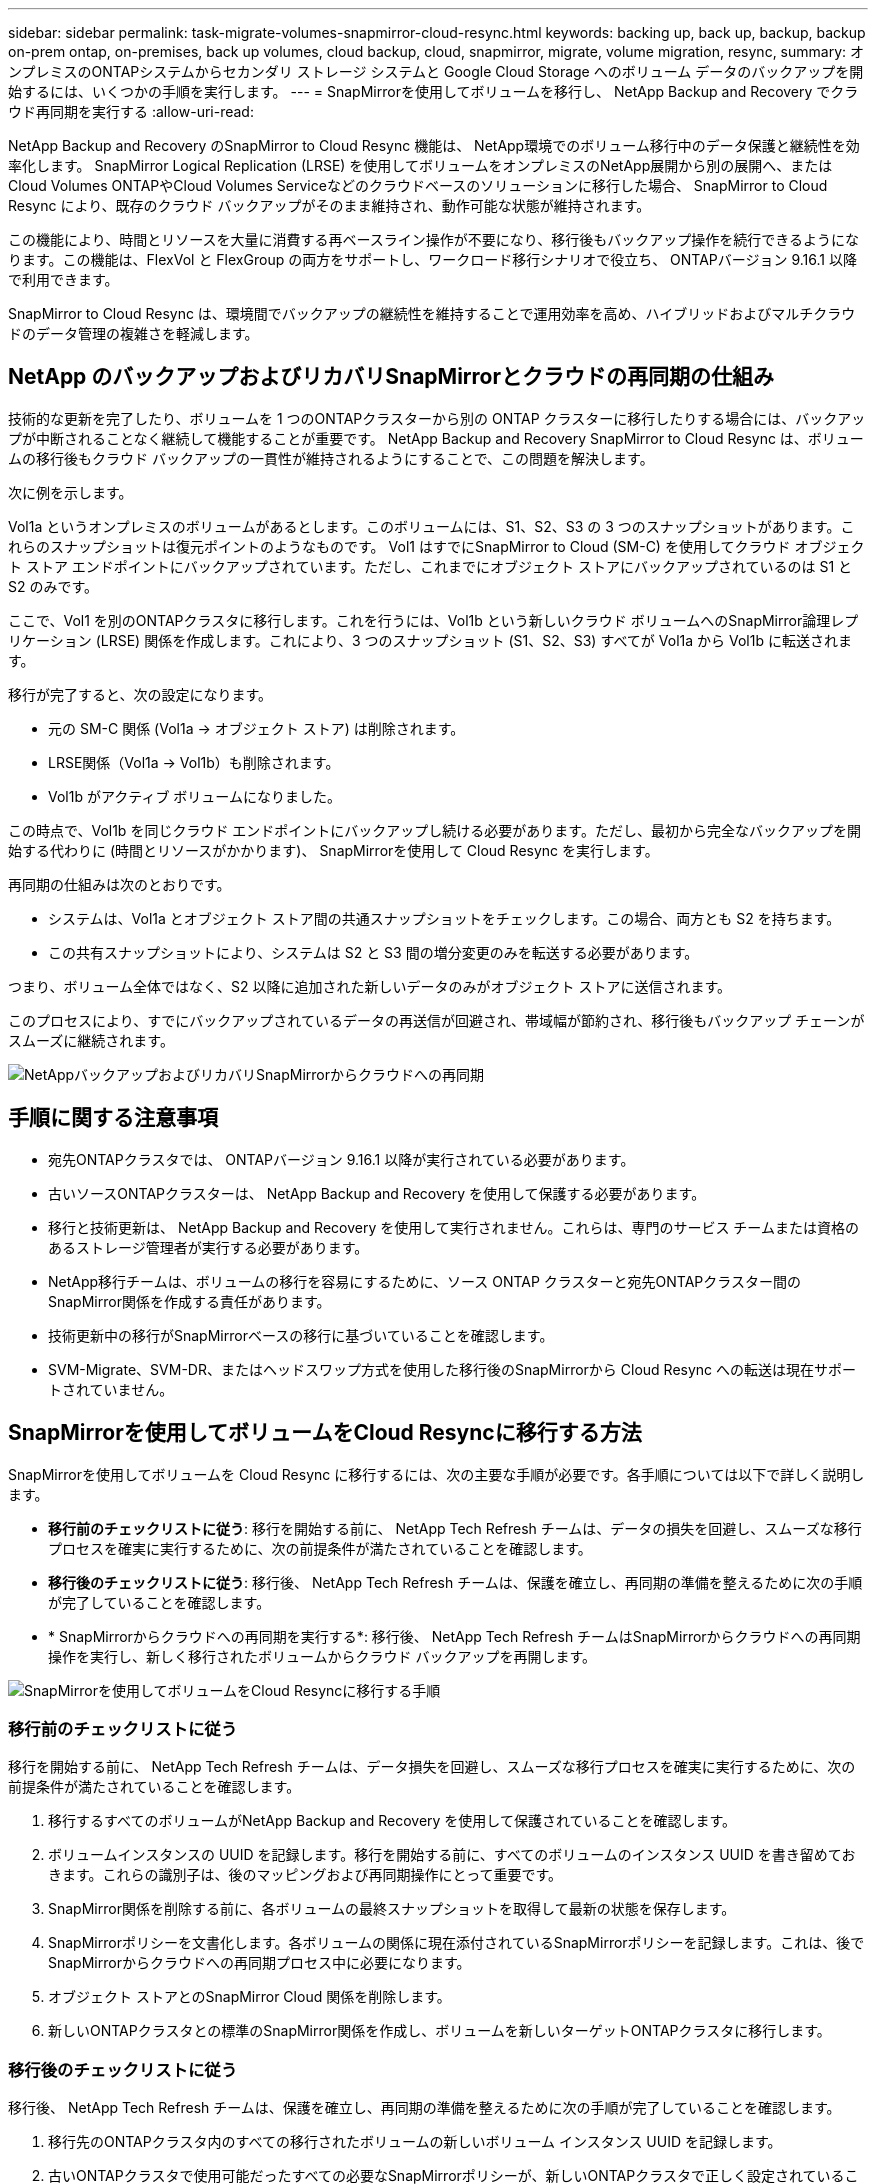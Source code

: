 ---
sidebar: sidebar 
permalink: task-migrate-volumes-snapmirror-cloud-resync.html 
keywords: backing up, back up, backup, backup on-prem ontap, on-premises, back up volumes, cloud backup, cloud, snapmirror, migrate, volume migration, resync, 
summary: オンプレミスのONTAPシステムからセカンダリ ストレージ システムと Google Cloud Storage へのボリューム データのバックアップを開始するには、いくつかの手順を実行します。 
---
= SnapMirrorを使用してボリュームを移行し、 NetApp Backup and Recovery でクラウド再同期を実行する
:allow-uri-read: 


[role="lead"]
NetApp Backup and Recovery のSnapMirror to Cloud Resync 機能は、 NetApp環境でのボリューム移行中のデータ保護と継続性を効率化します。  SnapMirror Logical Replication (LRSE) を使用してボリュームをオンプレミスのNetApp展開から別の展開へ、またはCloud Volumes ONTAPやCloud Volumes Serviceなどのクラウドベースのソリューションに移行した場合、 SnapMirror to Cloud Resync により、既存のクラウド バックアップがそのまま維持され、動作可能な状態が維持されます。

この機能により、時間とリソースを大量に消費する再ベースライン操作が不要になり、移行後もバックアップ操作を続行できるようになります。この機能は、FlexVol と FlexGroup の両方をサポートし、ワークロード移行シナリオで役立ち、 ONTAPバージョン 9.16.1 以降で利用できます。

SnapMirror to Cloud Resync は、環境間でバックアップの継続性を維持することで運用効率を高め、ハイブリッドおよびマルチクラウドのデータ管理の複雑さを軽減します。



== NetApp のバックアップおよびリカバリSnapMirrorとクラウドの再同期の仕組み

技術的な更新を完了したり、ボリュームを 1 つのONTAPクラスターから別の ONTAP クラスターに移行したりする場合には、バックアップが中断されることなく継続して機能することが重要です。  NetApp Backup and Recovery SnapMirror to Cloud Resync は、ボリュームの移行後もクラウド バックアップの一貫性が維持されるようにすることで、この問題を解決します。

次に例を示します。

Vol1a というオンプレミスのボリュームがあるとします。このボリュームには、S1、S2、S3 の 3 つのスナップショットがあります。これらのスナップショットは復元ポイントのようなものです。 Vol1 はすでにSnapMirror to Cloud (SM-C) を使用してクラウド オブジェクト ストア エンドポイントにバックアップされています。ただし、これまでにオブジェクト ストアにバックアップされているのは S1 と S2 のみです。

ここで、Vol1 を別のONTAPクラスタに移行します。これを行うには、Vol1b という新しいクラウド ボリュームへのSnapMirror論理レプリケーション (LRSE) 関係を作成します。これにより、3 つのスナップショット (S1、S2、S3) すべてが Vol1a から Vol1b に転送されます。

移行が完了すると、次の設定になります。

* 元の SM-C 関係 (Vol1a → オブジェクト ストア) は削除されます。
* LRSE関係（Vol1a → Vol1b）も削除されます。
* Vol1b がアクティブ ボリュームになりました。


この時点で、Vol1b を同じクラウド エンドポイントにバックアップし続ける必要があります。ただし、最初から完全なバックアップを開始する代わりに (時間とリソースがかかります)、 SnapMirrorを使用して Cloud Resync を実行します。

再同期の仕組みは次のとおりです。

* システムは、Vol1a とオブジェクト ストア間の共通スナップショットをチェックします。この場合、両方とも S2 を持ちます。
* この共有スナップショットにより、システムは S2 と S3 間の増分変更のみを転送する必要があります。


つまり、ボリューム全体ではなく、S2 以降に追加された新しいデータのみがオブジェクト ストアに送信されます。

このプロセスにより、すでにバックアップされているデータの再送信が回避され、帯域幅が節約され、移行後もバックアップ チェーンがスムーズに継続されます。

image:diagram-snapmirror-cloud-resync-migration.png["NetAppバックアップおよびリカバリSnapMirrorからクラウドへの再同期"]



== 手順に関する注意事項

* 宛先ONTAPクラスタでは、 ONTAPバージョン 9.16.1 以降が実行されている必要があります。
* 古いソースONTAPクラスターは、 NetApp Backup and Recovery を使用して保護する必要があります。
* 移行と技術更新は、 NetApp Backup and Recovery を使用して実行されません。これらは、専門のサービス チームまたは資格のあるストレージ管理者が実行する必要があります。
* NetApp移行チームは、ボリュームの移行を容易にするために、ソース ONTAP クラスターと宛先ONTAPクラスター間のSnapMirror関係を作成する責任があります。
* 技術更新中の移行がSnapMirrorベースの移行に基づいていることを確認します。
* SVM-Migrate、SVM-DR、またはヘッドスワップ方式を使用した移行後のSnapMirrorから Cloud Resync への転送は現在サポートされていません。




== SnapMirrorを使用してボリュームをCloud Resyncに移行する方法

SnapMirrorを使用してボリュームを Cloud Resync に移行するには、次の主要な手順が必要です。各手順については以下で詳しく説明します。

* *移行前のチェックリストに従う*: 移行を開始する前に、 NetApp Tech Refresh チームは、データの損失を回避し、スムーズな移行プロセスを確実に実行するために、次の前提条件が満たされていることを確認します。
* *移行後のチェックリストに従う*: 移行後、 NetApp Tech Refresh チームは、保護を確立し、再同期の準備を整えるために次の手順が完了していることを確認します。
* * SnapMirrorからクラウドへの再同期を実行する*: 移行後、 NetApp Tech Refresh チームはSnapMirrorからクラウドへの再同期操作を実行し、新しく移行されたボリュームからクラウド バックアップを再開します。


image:diagram-snapmirror-cloud-resync-migration-steps.png["SnapMirrorを使用してボリュームをCloud Resyncに移行する手順"]



=== 移行前のチェックリストに従う

移行を開始する前に、 NetApp Tech Refresh チームは、データ損失を回避し、スムーズな移行プロセスを確実に実行するために、次の前提条件が満たされていることを確認します。

. 移行するすべてのボリュームがNetApp Backup and Recovery を使用して保護されていることを確認します。
. ボリュームインスタンスの UUID を記録します。移行を開始する前に、すべてのボリュームのインスタンス UUID を書き留めておきます。これらの識別子は、後のマッピングおよび再同期操作にとって重要です。
. SnapMirror関係を削除する前に、各ボリュームの最終スナップショットを取得して最新の状態を保存します。
. SnapMirrorポリシーを文書化します。各ボリュームの関係に現在添付されているSnapMirrorポリシーを記録します。これは、後でSnapMirrorからクラウドへの再同期プロセス中に必要になります。
. オブジェクト ストアとのSnapMirror Cloud 関係を削除します。
. 新しいONTAPクラスタとの標準のSnapMirror関係を作成し、ボリュームを新しいターゲットONTAPクラスタに移行します。




=== 移行後のチェックリストに従う

移行後、 NetApp Tech Refresh チームは、保護を確立し、再同期の準備を整えるために次の手順が完了していることを確認します。

. 移行先のONTAPクラスタ内のすべての移行されたボリュームの新しいボリューム インスタンス UUID を記録します。
. 古いONTAPクラスタで使用可能だったすべての必要なSnapMirrorポリシーが、新しいONTAPクラスタで正しく設定されていることを確認します。
. コンソールの *システム* ページで、新しいONTAPクラスタをシステムとして追加します。




=== SnapMirrorを実行してクラウドを再同期する

移行後、 NetApp Tech Refresh チームはSnapMirror to Cloud Resync 操作を実行し、新しく移行されたボリュームからクラウド バックアップを再開します。

. コンソールの *システム* ページで、新しいONTAPクラスタをシステムとして追加します。
. NetApp のバックアップおよびリカバリ ボリューム ページを参照して、古いソース システムの詳細が利用可能であることを確認します。
. NetAppバックアップおよびリカバリ ボリューム ページから、*バックアップ設定* を選択します。
. メニューから*バックアップの再同期*を選択します。
. 「システムの再同期」ページで、次の操作を行います。
+
.. *新しいソース システム*: ボリュームが移行された新しいONTAPクラスターを入力します。
.. *既存のターゲット オブジェクト ストア*: 古いソース システムからのバックアップが含まれているターゲット オブジェクト ストアを選択します。


. 再同期の詳細 Excel シートをダウンロードするには、[CSV テンプレートのダウンロード] を選択します。このシートを使用して、移行するボリュームの詳細を入力します。  CSV ファイルに次の詳細を入力します。
+
** ソースクラスターの古いボリュームインスタンスUUID
** 宛先クラスターからの新しいボリュームインスタンスUUID
** 新しい関係に適用されるSnapMirrorポリシー。


. *ボリューム マッピングの詳細のアップロード* の下の *アップロード* を選択して、完了した CSV シートをNetApp Backup and Recovery UI にアップロードします。
. 再同期操作に必要なプロバイダーとネットワーク構成情報を入力します。
. 検証プロセスを開始するには、[*送信*] を選択します。
+
NetApp Backup and Recovery は、再同期対象として選択された各ボリュームに少なくとも 1 つの共通スナップショットがあることを検証します。これにより、ボリュームがSnapMirrorから Cloud Resync 操作の準備が整っていることが保証されます。

. 新しいソース ボリューム名や各ボリュームの再同期ステータスなどの検証結果を確認します。
. ボリュームの適格性を確認します。システムはボリュームが再同期の対象となるかどうかを確認します。ボリュームが適格でない場合は、共通スナップショットが見つからなかったことを意味します。
+

IMPORTANT: ボリュームがSnapMirrorから Cloud Resync への操作の対象であり続けるようにするには、移行前のフェーズでSnapMirror関係を削除する前に、各ボリュームの最終スナップショットを作成します。これにより、データの最新の状態が保持されます。

. 再同期操作を開始するには、「再同期」を選択します。システムは共通スナップショットを使用して増分変更のみを転送し、バックアップの継続性を保証します。
. ジョブ モニター ページで再同期プロセスを監視します。

